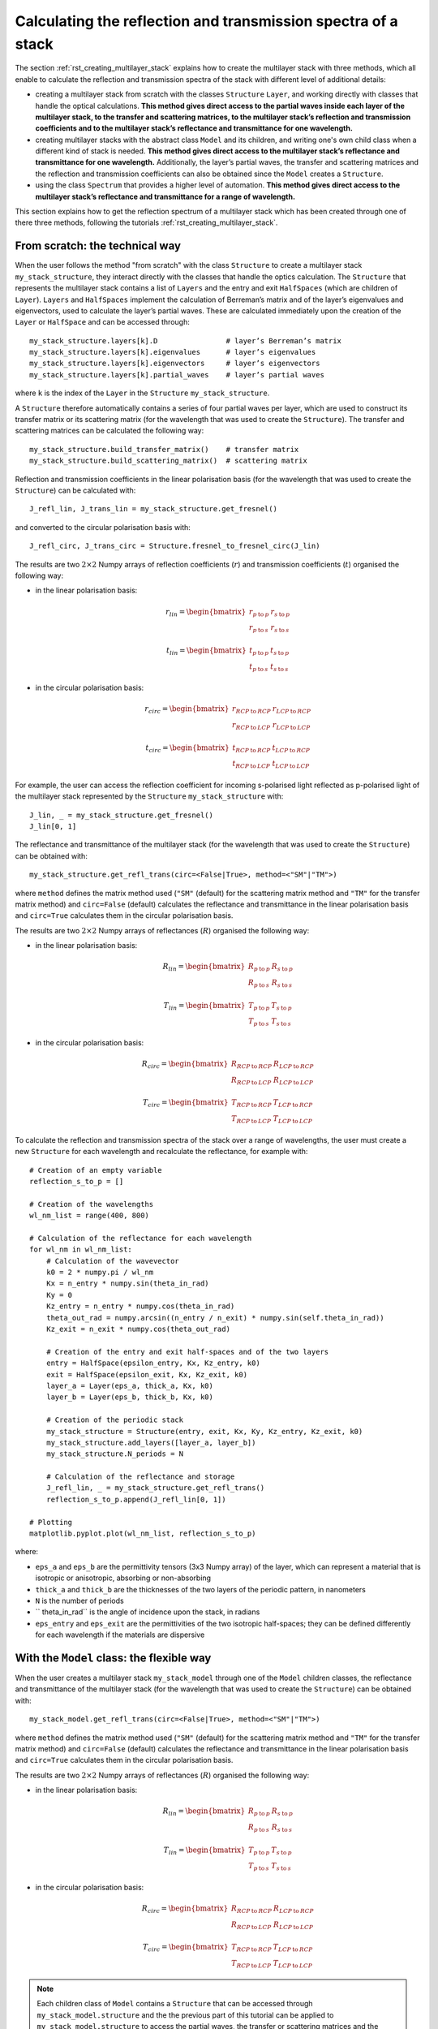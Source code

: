.. _rst_getting_reflection_spectrum:

Calculating the reflection and transmission spectra of a stack
==============================================================

The section :ref:`rst_creating_multilayer_stack` explains how to create the multilayer stack with three methods, which all enable to calculate the reflection and transmission spectra of the stack with different level of additional details:

- creating a multilayer stack from scratch with the classes ``Structure`` ``Layer``, and working directly with classes that handle the optical calculations. **This method gives direct access to the partial waves inside each layer of the multilayer stack, to the transfer and scattering matrices, to the multilayer stack’s reflection and transmission coefficients and to the multilayer stack’s reflectance and transmittance for one wavelength.**
- creating multilayer stacks with the abstract class ``Model`` and its children, and writing one's own child class when a different kind of stack is needed. **This method gives direct access to the multilayer stack’s reflectance and transmittance for one wavelength.** Additionally, the layer’s partial waves, the transfer and scattering matrices and the reflection and transmission coefficients can also be obtained since the ``Model`` creates a ``Structure``.
- using the class ``Spectrum`` that provides a higher level of automation. **This method gives direct access to the multilayer stack’s reflectance and transmittance for a range of wavelength.**

This section explains how to get the reflection spectrum of a multilayer stack which has been created through one of there three methods, following the tutorials :ref:`rst_creating_multilayer_stack`.

From scratch: the technical way
-------------------------------

When the user follows the method "from scratch" with the class ``Structure`` to create a multilayer stack ``my_stack_structure``, they interact directly with the classes that handle the optics calculation. The ``Structure`` that represents the multilayer stack contains a list of ``Layers`` and the entry and exit ``HalfSpaces`` (which are children of ``Layer``). ``Layers`` and ``HalfSpaces`` implement the calculation of Berreman’s matrix and of the layer’s eigenvalues and eigenvectors, used to calculate the layer’s partial waves. These are calculated immediately upon the creation of the ``Layer`` or ``HalfSpace`` and can be accessed through:
::
    my_stack_structure.layers[k].D                # layer’s Berreman’s matrix
    my_stack_structure.layers[k].eigenvalues      # layer’s eigenvalues
    my_stack_structure.layers[k].eigenvectors     # layer’s eigenvectors
    my_stack_structure.layers[k].partial_waves    # layer’s partial waves

where ``k`` is the index of the ``Layer`` in the ``Structure`` ``my_stack_structure``.

A ``Structure`` therefore automatically contains a series of four partial waves per layer, which are used to construct its transfer matrix or its scattering matrix (for the wavelength that was used to create the ``Structure``). The transfer and scattering matrices can be calculated the following way:
::
    my_stack_structure.build_transfer_matrix()    # transfer matrix
    my_stack_structure.build_scattering_matrix()  # scattering matrix

Reflection and transmission coefficients in the linear polarisation basis (for the wavelength that was used to create the ``Structure``) can be calculated with:
::
    J_refl_lin, J_trans_lin = my_stack_structure.get_fresnel()

and converted to the circular polarisation basis with:
::
    J_refl_circ, J_trans_circ = Structure.fresnel_to_fresnel_circ(J_lin)

The results are two :math:`2\times2` Numpy arrays of reflection coefficients (:math:`r`) and transmission coefficients (:math:`t`) organised the following way:

- in the linear polarisation basis:

    .. math::
		r_{lin} =
         \begin{bmatrix}
             r_{p \: \text{to} \: p} & r_{s \: \text{to} \: p} \\
             r_{p \: \text{to} \: s} & r_{s \: \text{to} \: s}
         \end{bmatrix}

		t_{lin} = 
         \begin{bmatrix}
             t_{p \: \text{to} \: p} & t_{s \: \text{to} \: p} \\
             t_{p \: \text{to} \: s} & t_{s \: \text{to} \: s}
         \end{bmatrix}
		 
- in the circular polarisation basis:

     .. math::
		r_{circ} = 
         \begin{bmatrix}
             r_{RCP \: \text{to} \: RCP} & r_{LCP \: \text{to} \: RCP} \\
             r_{RCP \: \text{to} \: LCP} & r_{LCP \: \text{to} \: LCP}
         \end{bmatrix}
		 
		t_{circ} = 
         \begin{bmatrix}
             t_{RCP \: \text{to} \: RCP} & t_{LCP \: \text{to} \: RCP} \\
             t_{RCP \: \text{to} \: LCP} & t_{LCP \: \text{to} \: LCP}
         \end{bmatrix}

For example, the user can access the reflection coefficient for incoming s-polarised light reflected as p-polarised light of the multilayer stack represented by the ``Structure`` ``my_stack_structure`` with:
::
    J_lin, _ = my_stack_structure.get_fresnel()
    J_lin[0, 1]

The reflectance and transmittance of the multilayer stack (for the wavelength that was used to create the ``Structure``) can be obtained with:
::
    my_stack_structure.get_refl_trans(circ=<False|True>, method=<"SM"|"TM">)

where ``method`` defines the matrix method used (``"SM"`` (default) for the scattering matrix method and ``"TM"`` for the transfer matrix method) and ``circ=False`` (default) calculates the reflectance and transmittance in the linear polarisation basis and ``circ=True`` calculates them in the circular polarisation basis.

The results are two :math:`2\times2` Numpy arrays of reflectances (:math:`R`) organised the following way:

- in the linear polarisation basis:

     .. math::
		R_{lin} =
         \begin{bmatrix}
             R_{p \: \text{to} \: p} & R_{s \: \text{to} \: p} \\
             R_{p \: \text{to} \: s} & R_{s \: \text{to} \: s}
         \end{bmatrix}

		T_{lin} =
         \begin{bmatrix}
             T_{p \: \text{to} \: p} & T_{s \: \text{to} \: p} \\
             T_{p \: \text{to} \: s} & T_{s \: \text{to} \: s}
         \end{bmatrix}


- in the circular polarisation basis:

     .. math::
		R_{circ} = 
         \begin{bmatrix}
             R_{RCP \: \text{to} \: RCP} & R_{LCP \: \text{to} \: RCP} \\
             R_{RCP \: \text{to} \: LCP} & R_{LCP \: \text{to} \: LCP}
         \end{bmatrix}
		
		T_{circ} = 
         \begin{bmatrix}
             T_{RCP \: \text{to} \: RCP} & T_{LCP \: \text{to} \: RCP} \\
             T_{RCP \: \text{to} \: LCP} & T_{LCP \: \text{to} \: LCP}
         \end{bmatrix}

To calculate the reflection and transmission spectra of the stack over a range of wavelengths, the user must create a new ``Structure`` for each wavelength and recalculate the reflectance, for example with:
::
    # Creation of an empty variable
    reflection_s_to_p = []

    # Creation of the wavelengths
    wl_nm_list = range(400, 800)

    # Calculation of the reflectance for each wavelength
    for wl_nm in wl_nm_list:
        # Calculation of the wavevector
        k0 = 2 * numpy.pi / wl_nm
        Kx = n_entry * numpy.sin(theta_in_rad)
        Ky = 0
        Kz_entry = n_entry * numpy.cos(theta_in_rad)
        theta_out_rad = numpy.arcsin((n_entry / n_exit) * numpy.sin(self.theta_in_rad))
        Kz_exit = n_exit * numpy.cos(theta_out_rad)

        # Creation of the entry and exit half-spaces and of the two layers
        entry = HalfSpace(epsilon_entry, Kx, Kz_entry, k0)
        exit = HalfSpace(epsilon_exit, Kx, Kz_exit, k0)
        layer_a = Layer(eps_a, thick_a, Kx, k0)
        layer_b = Layer(eps_b, thick_b, Kx, k0)

        # Creation of the periodic stack
        my_stack_structure = Structure(entry, exit, Kx, Ky, Kz_entry, Kz_exit, k0)
        my_stack_structure.add_layers([layer_a, layer_b])
        my_stack_structure.N_periods = N

        # Calculation of the reflectance and storage
        J_refl_lin, _ = my_stack_structure.get_refl_trans()
        reflection_s_to_p.append(J_refl_lin[0, 1])

    # Plotting
    matplotlib.pyplot.plot(wl_nm_list, reflection_s_to_p)

where:

- ``eps_a`` and ``eps_b`` are the permittivity tensors (3x3 Numpy array) of the layer, which can represent a material that is isotropic or anisotropic, absorbing or non-absorbing
- ``thick_a`` and ``thick_b`` are the thicknesses of the two layers of the periodic pattern, in nanometers
- ``N`` is the number of periods
- `` theta_in_rad`` is the angle of incidence upon the stack, in radians
- ``eps_entry`` and ``eps_exit`` are the permittivities of the two isotropic half-spaces; they can be defined differently for each wavelength if the materials are dispersive

With the ``Model`` class: the flexible way
------------------------------------------

When the user creates a multilayer stack ``my_stack_model`` through one of the ``Model`` children classes, the reflectance and transmittance of the multilayer stack (for the wavelength that was used to create the ``Structure``) can be obtained with:
::
    my_stack_model.get_refl_trans(circ=<False|True>, method=<"SM"|"TM">)

where ``method`` defines the matrix method used (``"SM"`` (default) for the scattering matrix method and ``"TM"`` for the transfer matrix method) and ``circ=False`` (default) calculates the reflectance and transmittance in the linear polarisation basis and ``circ=True`` calculates them in the circular polarisation basis.

The results are two :math:`2\times2` Numpy arrays of reflectances (:math:`R`) organised the following way:

- in the linear polarisation basis:

     .. math::
		R_{lin} = 
         \begin{bmatrix}
             R_{p \: \text{to} \: p} & R_{s \: \text{to} \: p} \\
             R_{p \: \text{to} \: s} & R_{s \: \text{to} \: s}
         \end{bmatrix}
		
		T_{lin} = 
         \begin{bmatrix}
             T_{p \: \text{to} \: p} & T_{s \: \text{to} \: p} \\
             T_{p \: \text{to} \: s} & T_{s \: \text{to} \: s}
         \end{bmatrix}


- in the circular polarisation basis:

     .. math::
		R_{circ} = 
         \begin{bmatrix}
             R_{RCP \: \text{to} \: RCP} & R_{LCP \: \text{to} \: RCP} \\
             R_{RCP \: \text{to} \: LCP} & R_{LCP \: \text{to} \: LCP}
         \end{bmatrix}
		
		T_{circ} = 
         \begin{bmatrix}
             T_{RCP \: \text{to} \: RCP} & T_{LCP \: \text{to} \: RCP} \\
             T_{RCP \: \text{to} \: LCP} & T_{LCP \: \text{to} \: LCP}
         \end{bmatrix}

.. note::  Each children class of ``Model`` contains a ``Structure`` that can be accessed through ``my_stack_model.structure`` and the the previous part of this tutorial can be applied to ``my_stack_model.structure`` to access the partial waves, the transfer or scattering matrices and the reflection and transmission coefficients.

To calculate the reflection and transmission spectra of the stack over a range of wavelengths, the user must create a new ``Model`` for each wavelength and recalculate the reflectance and transmittance, for example with:
::
    # Creation of an empty variable
    reflection_s_to_p = []

    # Creation of the wavelengths
    wl_nm_list = range(400, 800)

    # Calculation of the reflectance for each wavelength
    for wl_nm in wl_nm_list:
        # Creation of the periodic stack
        my_stack_model = StackModel([eps_a, eps_b],
                                    [thick_a, thick_b],
                                    n_entry,
                                    n_exit,
                                    wl_nm,
                                    theta_in_rad,
                                    N)

        # Calculation of the reflectance and storage
        J_refl_lin, _ = my_stack_model.get_refl_trans()
        reflection_s_to_p.append(J_refl_lin[0, 1])

    # Plotting
    matplotlib.pyplot.plot(wl_nm_list, reflection_s_to_p)

where:

- ``eps_a`` and ``eps_b`` are the permittivity tensors (3x3 Numpy array) of the layer, which can represent a material that is isotropic or anisotropic, absorbing or non-absorbing
- ``thick_a`` and ``thick_b`` are the thicknesses of the two layers of the periodic pattern, in nanometers
- ``N`` is the number of periods
- `` theta_in_rad`` is the angle of incidence upon the stack, in radians
- ``n_entry`` and ``n_exit`` are the refractive indices of the two isotropic half-spaces; they can be defined differently for each wavelength if the materials are dispersive

With the ``Spectrum`` class: the automated way
----------------------------------------------

When the user creates a multilayer stack ``my_stack_spec`` through the ``Spectrum`` class, the reflection and transmission spectra of the multilayer stack (for the range of wavelength that was inputted in the ``Spectrum``) can be obtained with:
::
    my_stack_spectrum.calculate_refl_trans(circ=<False|True>, method=<"SM"|"TM">, talk=<False|True>)

where ``method`` defines the matrix method used (``"SM"`` (default) for the scattering matrix method and ``"TM"`` for the transfer matrix method), ``circ=False`` (default) calculates the reflectance and transmittance in the linear polarisation basis and ``circ=True`` calculates them in the circular polarisation basis, and ``talk=True`` enables to display the calculation progress on the screen (default is ``False``).

The calculated reflection spectra are stored into the dictionary ``my_stack_spectrum.data`` and can be accessed with:

- in the linear polarisation basis: ``my_stack_spectrum.data["R_p_to_p_to_p"]``, ``my_stack_spectrum.data["R_s_to_p"]``, ``my_stack_spectrum.data["R_p_to_s"]``, ``my_stack_spectrum.data["R_s_to_s"]``

- in the circular polarisation basis: ``my_stack_spectrum.data["R_R_to_R"]``, ``my_stack_spectrum.data["R_L_to_R"]``, ``my_stack_spectrum.data["R_R_to_L"]``, ``my_stack_spectrum.data["R_L_to_L"]``

and similarly for the transmission spectra:
- in the linear polarisation basis: ``my_stack_spectrum.data["T_p_to_p"]``, ``my_stack_spectrum.data["T_s_to_p"]``, ``my_stack_spectrum.data["T_p_to_s"]``, ``my_stack_spectrum.data["T_s_to_s"]``

- in the circular polarisation basis: ``my_stack_spectrum.data["T_R_to_R"]``, ``my_stack_spectrum.data["T_L_to_R"]``, ``my_stack_spectrum.data["T_R_to_L"]``, ``my_stack_spectrum.data["T_L_to_L"]``

The calculated spectra (everything stored in ``my_stack_spectrum.data``) can then be exported in MATLAB or Python-compatible format with:
::
    my_stack_spectrum.export(path_out, with_param=<True|False>)

where:

- ``path_out`` is the name of the file. If it ends with ``.mat``, the export will be in MATLAB-compatible format, and if it ends with ``.pck``, the export will be in Python-compatible format (with Pickles)
- ``with_param`` is set to ``True`` (default) when the parameters user for the model are exported too and to ``False`` when they are not exported

.. note:: Some ``Models`` may take as input parameters objects that are created through the user’s custom-made libraries (for example, ``CholestericModel`` requires an instance of a ``Cholesteric`` as a parameter). These objects will be stored in the ``Model``’s parameters. MATLAB can import any unknown object in shape of MATLAB’s type ``struct`` but Python can only import objects for whose it can load the libraries that created them. In this case, exporting the spectra without the parameters may be useful, but this is not the default option.

The calculation the reflection spectrum of the stack over a range of wavelengths is automatic, for example with:
::
    # Creation of the wavelengths
    wl_nm_list = range(400, 800)

    # Parameters for the stack
    model_type = "StackModel"
    model_parameters = {"eps_list": [eps_a, eps_b],
                        "thickness_nm_list": [thick_a, thick_b],
                        "n_entry": n_entry,
                        "n_exit": n_exit,
                        "theta_in_rad": theta_in_rad,
                        "N_per": N}

    # Creation of the periodic stack
    my_stack_spec = Spectrum(wl_nm_list, model_type, model_parameters)

    # Calculation of the reflectance spectrum in one go
    my_stack_spec.calculate_refl_trans()

    # Plotting
    matplotlip.pyplot.plot(wl_nm_list, my_stack_spec.data["R_s_to_p"])

    # Export for MATLAB
	# All polarisation combinations are exported (p to p, s to p, p to p, s to s)
    my_stack_spec.export("my_file_name.mat")

where:

- ``eps_a`` and ``eps_b`` are the permittivity tensors (3x3 Numpy array) of the layer, which can represent a material that is isotropic or anisotropic, absorbing or non-absorbing; if the material is dispersive, a ``Model`` different than ``StackModel`` must be used that is able to handle a list of permittivities
- ``thick_a`` and ``thick_b`` are the thicknesses of the two layers of the periodic pattern, in nanometers
- ``N`` is the number of periods
- ``theta_in_rad`` is the angle of incidence upon the stack, in radians
- ``n_entry`` and ``n_exit`` are the refractive indices of the two isotropic half-spaces; they can be defined differently for each wavelength if the materials are dispersive
